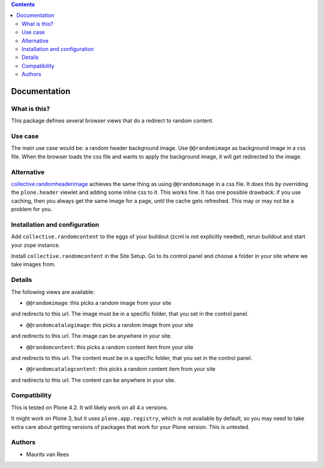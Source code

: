 .. contents::


Documentation
=============


What is this?
-------------

This package defines several browser views that do a redirect to
random content.


Use case
--------

The main use case would be: a random header background image.  Use
``@@randomimage`` as background image in a css file.  When the browser
loads the css file and wants to apply the background image, it will
get redirected to the image.


Alternative
-----------

`collective.randomheaderimage`_ achieves the same thing as using
``@@randomimage`` in a css file.  It does this by overriding the
``plone.header`` viewlet and adding some inline css to it.  This works
fine.  It has one possible drawback: if you use caching, then you
always get the same image for a page, until the cache gets refreshed.
This may or may not be a problem for you.

.. _`collective.randomheaderimage`: http://pypi.python.org/pypi/collective.randomheaderimage


Installation and configuration
------------------------------

Add ``collective.randomcontent`` to the eggs of your buildout (zcml is
not explicitly needed), rerun buildout and start your zope instance.

Install ``collective.randomcontent`` in the Site Setup.  Go to its
control panel and choose a folder in your site where we take images from.


Details
-------

The following views are available:

- ``@@randomimage``: this picks a random image from your site
and redirects to this url.  The image must be in a specific folder,
that you set in the control panel.

- ``@@randomcatalogimage``: this picks a random image from your site
and redirects to this url.  The image can be anywhere in your site.

- ``@@randomcontent``: this picks a random content item from your site
and redirects to this url.  The content must be in a specific folder,
that you set in the control panel.

- ``@@randomcatalogcontent``: this picks a random content item from your site
and redirects to this url.  The content can be anywhere in your site.


Compatibility
-------------

This is tested on Plone 4.2.  It will likely work on all 4.x versions.

It might work on Plone 3, but it uses ``plone.app.registry``, which is
not available by default, so you may need to take extra care about getting
versions of packages that work for your Plone version.  This is untested.


Authors
-------

- Maurits van Rees
